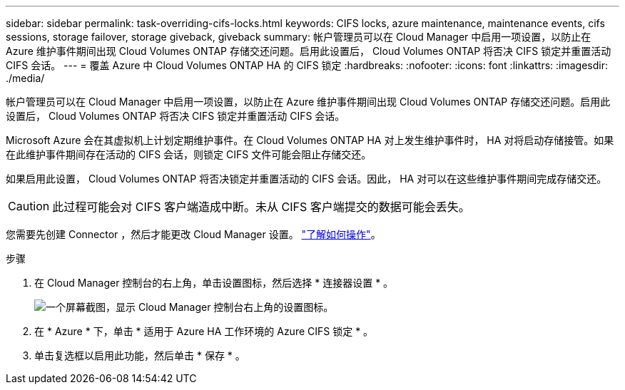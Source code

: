 ---
sidebar: sidebar 
permalink: task-overriding-cifs-locks.html 
keywords: CIFS locks, azure maintenance, maintenance events, cifs sessions, storage failover, storage giveback, giveback 
summary: 帐户管理员可以在 Cloud Manager 中启用一项设置，以防止在 Azure 维护事件期间出现 Cloud Volumes ONTAP 存储交还问题。启用此设置后， Cloud Volumes ONTAP 将否决 CIFS 锁定并重置活动 CIFS 会话。 
---
= 覆盖 Azure 中 Cloud Volumes ONTAP HA 的 CIFS 锁定
:hardbreaks:
:nofooter: 
:icons: font
:linkattrs: 
:imagesdir: ./media/


[role="lead"]
帐户管理员可以在 Cloud Manager 中启用一项设置，以防止在 Azure 维护事件期间出现 Cloud Volumes ONTAP 存储交还问题。启用此设置后， Cloud Volumes ONTAP 将否决 CIFS 锁定并重置活动 CIFS 会话。

Microsoft Azure 会在其虚拟机上计划定期维护事件。在 Cloud Volumes ONTAP HA 对上发生维护事件时， HA 对将启动存储接管。如果在此维护事件期间存在活动的 CIFS 会话，则锁定 CIFS 文件可能会阻止存储交还。

如果启用此设置， Cloud Volumes ONTAP 将否决锁定并重置活动的 CIFS 会话。因此， HA 对可以在这些维护事件期间完成存储交还。


CAUTION: 此过程可能会对 CIFS 客户端造成中断。未从 CIFS 客户端提交的数据可能会丢失。

您需要先创建 Connector ，然后才能更改 Cloud Manager 设置。 https://docs.netapp.com/us-en/cloud-manager-setup-admin/concept-connectors.html#how-to-create-a-connector["了解如何操作"^]。

.步骤
. 在 Cloud Manager 控制台的右上角，单击设置图标，然后选择 * 连接器设置 * 。
+
image:screenshot_settings_icon.gif["一个屏幕截图，显示 Cloud Manager 控制台右上角的设置图标。"]

. 在 * Azure * 下，单击 * 适用于 Azure HA 工作环境的 Azure CIFS 锁定 * 。
. 单击复选框以启用此功能，然后单击 * 保存 * 。

